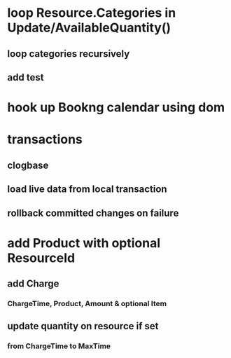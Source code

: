 * loop Resource.Categories in Update/AvailableQuantity()
** loop categories recursively
** add test

* hook up Bookng calendar using dom
* transactions
** clogbase
** load live data from local transaction
** rollback committed changes on failure
* add Product with optional ResourceId
** add Charge
*** ChargeTime, Product, Amount & optional Item
** update quantity on resource if set
*** from ChargeTime to MaxTime
